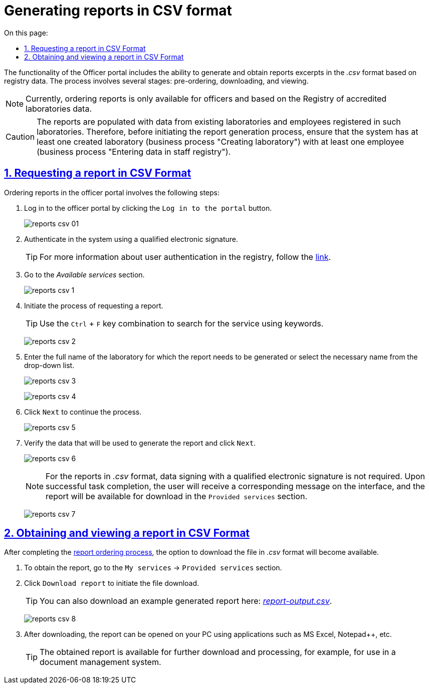 :toc-title: On this page:
:toc: auto
:toclevels: 5
:experimental:
:sectnums:
:sectnumlevels: 5
:sectanchors:
:sectlinks:
:partnums:

//= Формування витягів-звітів у форматі CSV
= Generating reports in CSV format
//TODO: витягів-звітів іs reports, correct?

//Функціональністю Кабінету посадової особи передбачена можливість формування та отримання витягів-звітів у форматі _.csv_ на підставі даних реєстру. Процес включає декілька етапів: попереднє замовлення, завантаження та перегляд.
The functionality of the Officer portal includes the ability to generate and obtain reports excerpts in the _.csv_ format based on registry data. The process involves several stages: pre-ordering, downloading, and viewing.

//NOTE: Замовлення витягів-звітів наразі доступне лише для посадових осіб та за даними Реєстру атестованих лабораторій.
NOTE: Currently, ordering reports is only available for officers and based on the Registry of accredited laboratories data.

[CAUTION]
====
//Витяги-звіти заповнюються даними наявних лабораторій та співробітників, внесених до таких лабораторій у відповідному реєстрі. Тому перед стартом бізнес-процесу формування витягу-звіту, переконайтеся, що система має хоча б одну створену лабораторію (бізнес-процес "Створення лабораторії"), яка має принаймні одного співробітника (бізнес-процес "Внесення даних у кадровий склад").
The reports are populated with data from existing laboratories and employees registered in such laboratories. Therefore, before initiating the report generation process, ensure that the system has at least one created laboratory (business process "Creating laboratory") with at least one employee (business process "Entering data in staff registry").
====

[#order-report-csv]
//== Замовлення витягу у форматі CSV
== Requesting a report in CSV Format

//Замовлення витягів-звітів у Кабінеті передбачає виконання наступних кроків:
Ordering reports in the officer portal involves the following steps:

//. Увійдіть до Кабінету посадової особи, натиснувши кнопку `Увійти до кабінету`.
. Log in to the officer portal by clicking the `Log in to the portal` button.
+
image:officer/reports-csv/reports-csv-01.png[]
+
//. Автентифікуйтесь у системі, використовуючи КЕП.
. Authenticate in the system using a qualified electronic signature.
+
//TIP: Детальніше про автентифікацію користувачів реєстру -- за xref:citizen-officer-portal-auth.adoc#kep-auth[посиланням].
TIP: For more information about user authentication in the registry, follow the
xref:citizen-officer-portal-auth.adoc#kep-auth[link].
+
//. Перейдіть до розділу _Доступні послуги_.
. Go to the _Available services_ section.
+
image:officer/reports-csv/reports-csv-1.png[]
+
//. Розпочніть бізнес-процес отримання витягу.
. Initiate the process of requesting a report.
+
//TIP: Скористайтеся комбінацією клавіш `Ctrl` + `F` та виконайте пошук послуги за ключовими словами.
TIP: Use the `Ctrl` + `F` key combination to search for the service using keywords.
+
image:officer/reports-csv/reports-csv-2.png[]
+
//. Введіть повну назву лабораторії, за якою необхідно сформувати витяг-звіт, або оберіть необхідну назву з випадного списку.
. Enter the full name of the laboratory for which the report needs to be generated or select the necessary name from the drop-down list.
+
image:officer/reports-csv/reports-csv-3.png[]
+
image:officer/reports-csv/reports-csv-4.png[]
+
//. Натисніть `Далі` для продовження процесу.
. Click `Next` to continue the process.
+
image:officer/reports-csv/reports-csv-5.png[]
+
//. Перевірте дані, за якими буде сформовано звіт, і натисніть `Далі`.
. Verify the data that will be used to generate the report and click `Next`.
+
image:officer/reports-csv/reports-csv-6.png[]
+
//NOTE: Для витягів-звітів у форматі _.csv_ не передбачено підписання даних за допомогою КЕП. В результаті успішного виконання задачі, користувач отримає відповідне повідомлення на інтерфейсі, а звіт стане доступним для завантаження у розділі _Надані послуги_.
NOTE: For the reports in _.csv_ format, data signing with a qualified electronic signature is not required. Upon successful task completion, the user will receive a corresponding message on the interface, and the report will be available for download in the `Provided services` section.
+
image:officer/reports-csv/reports-csv-7.png[]

//== Отримання та перегляд витягу у форматі CSV
== Obtaining and viewing a report in CSV Format

//Після проходження процесу xref:#order-report-csv[замовлення] витягу-звіту, стане доступною опція завантаження файлу у форматі _.сsv_.
After completing the xref:#order-report-csv[report ordering process], the option to download the file in _.csv_ format will become available.

//. Для отримання витягу перейдіть до розділу _Мої Послуги_ -> _Надані послуги_.
. To obtain the report, go to the `My services` → `Provided services` section.
//. Натисніть `Завантажити витяг`, щоб розпочати завантаження файлу.
. Click `Download report` to initiate the file download.
+
//TIP: Приклад згенерованого витягу ви можете також завантажити тут:
TIP: You can also download an example generated report here:
link:{attachmentsdir}/reports/csv/report-output.csv[_report-output.csv_].

+
image:officer/reports-csv/reports-csv-8.png[]
+
// Після завантаження, витяг можна відкрити на вашому ПК за допомогою додатків MS Excel, Notepad++ тощо.
. After downloading, the report can be opened on your PC using applications such as MS Excel, Notepad++, etc.
+
//TIP: Отриманий витяг доступний для подальшого завантаження та обробки. Наприклад, для використання у системі документообігу.
TIP: The obtained report is available for further download and processing, for example, for use in a document management system.
